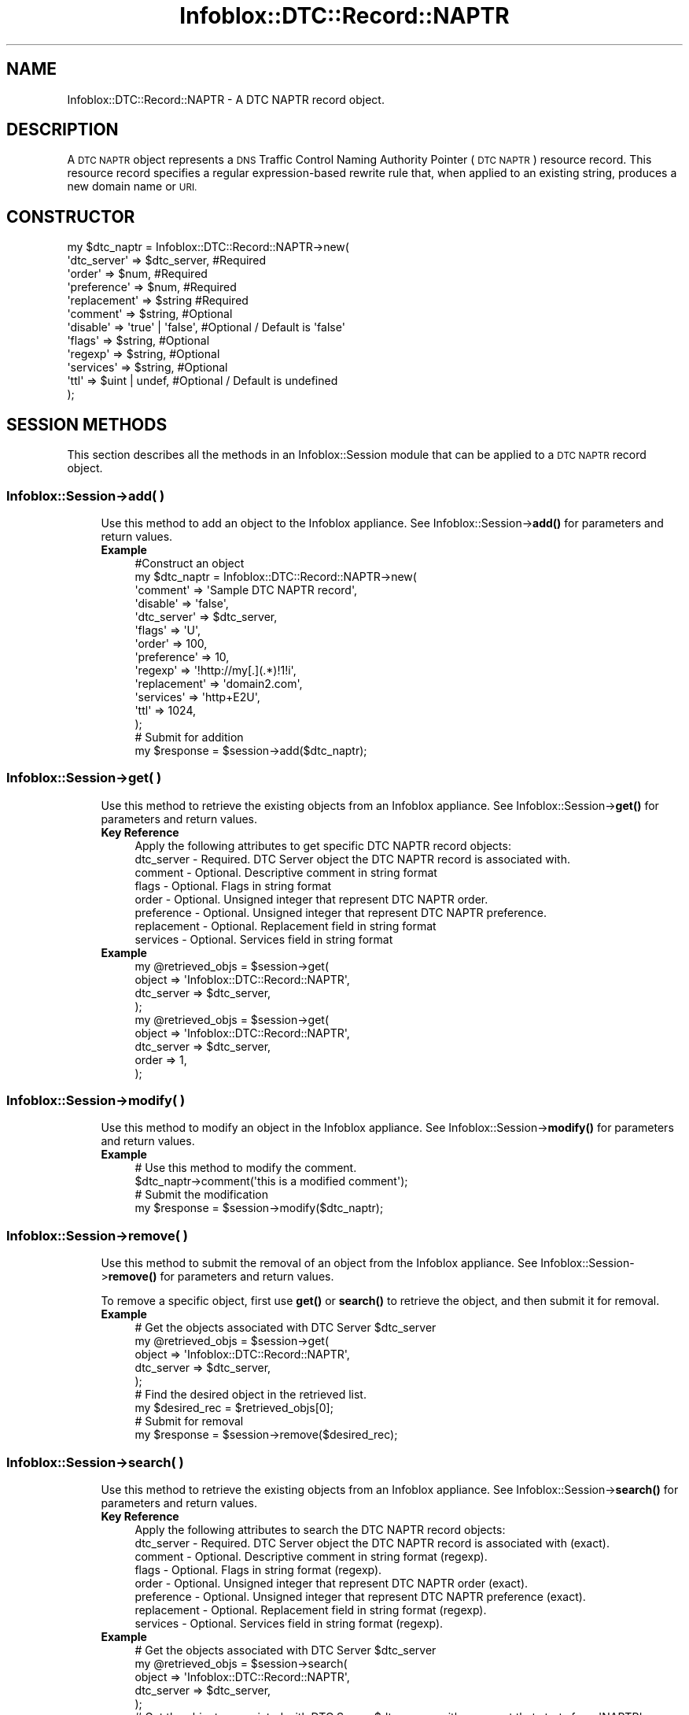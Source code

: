 .\" Automatically generated by Pod::Man 4.14 (Pod::Simple 3.40)
.\"
.\" Standard preamble:
.\" ========================================================================
.de Sp \" Vertical space (when we can't use .PP)
.if t .sp .5v
.if n .sp
..
.de Vb \" Begin verbatim text
.ft CW
.nf
.ne \\$1
..
.de Ve \" End verbatim text
.ft R
.fi
..
.\" Set up some character translations and predefined strings.  \*(-- will
.\" give an unbreakable dash, \*(PI will give pi, \*(L" will give a left
.\" double quote, and \*(R" will give a right double quote.  \*(C+ will
.\" give a nicer C++.  Capital omega is used to do unbreakable dashes and
.\" therefore won't be available.  \*(C` and \*(C' expand to `' in nroff,
.\" nothing in troff, for use with C<>.
.tr \(*W-
.ds C+ C\v'-.1v'\h'-1p'\s-2+\h'-1p'+\s0\v'.1v'\h'-1p'
.ie n \{\
.    ds -- \(*W-
.    ds PI pi
.    if (\n(.H=4u)&(1m=24u) .ds -- \(*W\h'-12u'\(*W\h'-12u'-\" diablo 10 pitch
.    if (\n(.H=4u)&(1m=20u) .ds -- \(*W\h'-12u'\(*W\h'-8u'-\"  diablo 12 pitch
.    ds L" ""
.    ds R" ""
.    ds C` ""
.    ds C' ""
'br\}
.el\{\
.    ds -- \|\(em\|
.    ds PI \(*p
.    ds L" ``
.    ds R" ''
.    ds C`
.    ds C'
'br\}
.\"
.\" Escape single quotes in literal strings from groff's Unicode transform.
.ie \n(.g .ds Aq \(aq
.el       .ds Aq '
.\"
.\" If the F register is >0, we'll generate index entries on stderr for
.\" titles (.TH), headers (.SH), subsections (.SS), items (.Ip), and index
.\" entries marked with X<> in POD.  Of course, you'll have to process the
.\" output yourself in some meaningful fashion.
.\"
.\" Avoid warning from groff about undefined register 'F'.
.de IX
..
.nr rF 0
.if \n(.g .if rF .nr rF 1
.if (\n(rF:(\n(.g==0)) \{\
.    if \nF \{\
.        de IX
.        tm Index:\\$1\t\\n%\t"\\$2"
..
.        if !\nF==2 \{\
.            nr % 0
.            nr F 2
.        \}
.    \}
.\}
.rr rF
.\" ========================================================================
.\"
.IX Title "Infoblox::DTC::Record::NAPTR 3"
.TH Infoblox::DTC::Record::NAPTR 3 "2018-06-05" "perl v5.32.0" "User Contributed Perl Documentation"
.\" For nroff, turn off justification.  Always turn off hyphenation; it makes
.\" way too many mistakes in technical documents.
.if n .ad l
.nh
.SH "NAME"
Infoblox::DTC::Record::NAPTR  \- A DTC NAPTR record object.
.SH "DESCRIPTION"
.IX Header "DESCRIPTION"
A \s-1DTC NAPTR\s0 object represents a \s-1DNS\s0 Traffic Control Naming Authority Pointer (\s-1DTC NAPTR\s0) resource record. This resource record specifies a regular expression-based rewrite rule that, when applied to an existing string, produces a new domain name or \s-1URI.\s0
.SH "CONSTRUCTOR"
.IX Header "CONSTRUCTOR"
.Vb 12
\& my $dtc_naptr = Infoblox::DTC::Record::NAPTR\->new(
\&     \*(Aqdtc_server\*(Aq  => $dtc_server,      #Required
\&     \*(Aqorder\*(Aq       => $num,             #Required
\&     \*(Aqpreference\*(Aq  => $num,             #Required
\&     \*(Aqreplacement\*(Aq => $string           #Required
\&     \*(Aqcomment\*(Aq     => $string,          #Optional
\&     \*(Aqdisable\*(Aq     => \*(Aqtrue\*(Aq | \*(Aqfalse\*(Aq, #Optional / Default is \*(Aqfalse\*(Aq
\&     \*(Aqflags\*(Aq       => $string,          #Optional
\&     \*(Aqregexp\*(Aq      => $string,          #Optional
\&     \*(Aqservices\*(Aq    => $string,          #Optional
\&     \*(Aqttl\*(Aq         => $uint | undef,    #Optional / Default is undefined
\& );
.Ve
.SH "SESSION METHODS"
.IX Header "SESSION METHODS"
This section describes all the methods in an Infoblox::Session module that can be applied to a \s-1DTC NAPTR\s0 record object.
.SS "Infoblox::Session\->add( )"
.IX Subsection "Infoblox::Session->add( )"
.RS 4
Use this method to add an object to the Infoblox appliance. See Infoblox::Session\->\fBadd()\fR for parameters and return values.
.IP "\fBExample\fR" 4
.IX Item "Example"
.Vb 10
\& #Construct an object
\& my $dtc_naptr = Infoblox::DTC::Record::NAPTR\->new(
\&     \*(Aqcomment\*(Aq     => \*(AqSample DTC NAPTR record\*(Aq,
\&     \*(Aqdisable\*(Aq     => \*(Aqfalse\*(Aq,
\&     \*(Aqdtc_server\*(Aq  => $dtc_server,
\&     \*(Aqflags\*(Aq       => \*(AqU\*(Aq,
\&     \*(Aqorder\*(Aq       => 100,
\&     \*(Aqpreference\*(Aq  => 10,
\&     \*(Aqregexp\*(Aq      => \*(Aq!http://my[.](.*)!1!i\*(Aq,
\&     \*(Aqreplacement\*(Aq => \*(Aqdomain2.com\*(Aq,
\&     \*(Aqservices\*(Aq    => \*(Aqhttp+E2U\*(Aq,
\&     \*(Aqttl\*(Aq         => 1024,
\& );
\&
\& # Submit for addition
\& my $response = $session\->add($dtc_naptr);
.Ve
.RE
.RS 4
.RE
.SS "Infoblox::Session\->get( )"
.IX Subsection "Infoblox::Session->get( )"
.RS 4
Use this method to retrieve the existing objects from an Infoblox appliance. See Infoblox::Session\->\fBget()\fR for parameters and return values.
.IP "\fBKey Reference\fR" 4
.IX Item "Key Reference"
.Vb 1
\& Apply the following attributes to get specific DTC NAPTR record objects:
\&
\&     dtc_server      \- Required. DTC Server object the DTC NAPTR record is associated with.
\&     comment         \- Optional. Descriptive comment in string format
\&     flags           \- Optional. Flags in string format
\&     order           \- Optional. Unsigned integer that represent DTC NAPTR order.
\&     preference      \- Optional. Unsigned integer that represent DTC NAPTR preference.
\&     replacement     \- Optional. Replacement field in string format
\&     services        \- Optional. Services field in string format
.Ve
.IP "\fBExample\fR" 4
.IX Item "Example"
.Vb 4
\& my @retrieved_objs = $session\->get(
\&     object     => \*(AqInfoblox::DTC::Record::NAPTR\*(Aq,
\&     dtc_server => $dtc_server,
\& );
\&
\& my @retrieved_objs = $session\->get(
\&    object     => \*(AqInfoblox::DTC::Record::NAPTR\*(Aq,
\&    dtc_server => $dtc_server,
\&    order      => 1,
\& );
.Ve
.RE
.RS 4
.RE
.SS "Infoblox::Session\->modify( )"
.IX Subsection "Infoblox::Session->modify( )"
.RS 4
Use this method to modify an object in the Infoblox appliance. See Infoblox::Session\->\fBmodify()\fR for parameters and return values.
.IP "\fBExample\fR" 4
.IX Item "Example"
.Vb 2
\& # Use this method to modify the comment.
\& $dtc_naptr\->comment(\*(Aqthis is a modified comment\*(Aq);
\&
\& # Submit the modification
\& my $response = $session\->modify($dtc_naptr);
.Ve
.RE
.RS 4
.RE
.SS "Infoblox::Session\->remove( )"
.IX Subsection "Infoblox::Session->remove( )"
.RS 4
Use this method to submit the removal of an object from the Infoblox appliance. See Infoblox::Session\->\fBremove()\fR for parameters and return values.
.Sp
To remove a specific object, first use \fBget()\fR or \fBsearch()\fR to retrieve the object, and then submit it for removal.
.IP "\fBExample\fR" 4
.IX Item "Example"
.Vb 5
\& # Get the objects associated with DTC Server $dtc_server
\& my @retrieved_objs = $session\->get(
\&     object     => \*(AqInfoblox::DTC::Record::NAPTR\*(Aq,
\&     dtc_server => $dtc_server,
\& );
\&
\& # Find the desired object in the retrieved list.
\& my $desired_rec = $retrieved_objs[0];
\&
\& # Submit for removal
\& my $response = $session\->remove($desired_rec);
.Ve
.RE
.RS 4
.RE
.SS "Infoblox::Session\->search( )"
.IX Subsection "Infoblox::Session->search( )"
.RS 4
Use this method to retrieve the existing objects from an Infoblox appliance. See Infoblox::Session\->\fBsearch()\fR for parameters and return values.
.IP "\fBKey Reference\fR" 4
.IX Item "Key Reference"
.Vb 1
\& Apply the following attributes to search the DTC NAPTR record objects:
\&
\&     dtc_server      \- Required. DTC Server object the DTC NAPTR record is associated with (exact).
\&     comment         \- Optional. Descriptive comment in string format (regexp).
\&     flags           \- Optional. Flags in string format (regexp).
\&     order           \- Optional. Unsigned integer that represent DTC NAPTR order (exact).
\&     preference      \- Optional. Unsigned integer that represent DTC NAPTR preference (exact).
\&     replacement     \- Optional. Replacement field in string format (regexp).
\&     services        \- Optional. Services field in string format (regexp).
.Ve
.IP "\fBExample\fR" 4
.IX Item "Example"
.Vb 5
\& # Get the objects associated with DTC Server $dtc_server
\& my @retrieved_objs = $session\->search(
\&     object     => \*(AqInfoblox::DTC::Record::NAPTR\*(Aq,
\&     dtc_server => $dtc_server,
\& );
\&
\& # Get the objects associated with DTC Server $dtc_server with comment that starts from \*(AqNAPTR\*(Aq
\& my @retrieved_objs = $session\->get(
\&     object     => \*(AqInfoblox::DTC::Record::NAPTR\*(Aq,
\&     dtc_server => $dtc_server,
\&     comment    => \*(Aq^NAPTR.*\*(Aq,
\& );
.Ve
.RE
.RS 4
.RE
.SH "METHODS"
.IX Header "METHODS"
This section describes all the methods that can be used to retrieve the attribute values of a \s-1DTC NAPTR\s0 record object.
.SS "comment( )"
.IX Subsection "comment( )"
.RS 4
Use this method to set or retrieve the descriptive comment of a \s-1DTC NAPTR\s0 record object.
.Sp
Include the specified parameter to set the attribute value. Omit the parameter to retrieve the attribute value.
.IP "\fBParameter\fR" 4
.IX Item "Parameter"
Desired comment in string format with a maximum of 256 characters.
.IP "\fBReturns\fR" 4
.IX Item "Returns"
If you specified a parameter, the method returns true when the modification succeeds, and returns false when the operation fails.
.Sp
If you did not specify a parameter, the method returns the attribute value.
.IP "\fBExample\fR" 4
.IX Item "Example"
.Vb 4
\& #Get comment value
\& my $comment = $dtc_naptr\->comment();
\& #Modify comment value
\& $dtc_naptr\->comment(\*(AqThis is a new comment\*(Aq);
.Ve
.RE
.RS 4
.RE
.SS "disable( )"
.IX Subsection "disable( )"
.RS 4
Use this method to set or retrieve the disable flag of a \s-1DTC NAPTR\s0 record.
.Sp
Include the specified parameter to set the attribute value. Omit the parameter to retrieve the attribute value.
.IP "\fBParameter\fR" 4
.IX Item "Parameter"
Specify 'true' to set the disable flag or 'false' to deactivate/unset it.
.IP "\fBReturns\fR" 4
.IX Item "Returns"
If you specified a parameter, the method returns true when the modification succeeds, and returns false when the operation fails.
.Sp
If you did not specify a parameter, the method returns the attribute value.
.IP "\fBExample\fR" 4
.IX Item "Example"
.Vb 4
\& #Get disable value
\& my $disable = $dtc_naptr\->disable();
\& #Modify disable value
\& $dtc_naptr\->disable(\*(Aqtrue\*(Aq);
.Ve
.RE
.RS 4
.RE
.SS "dtc_server( )"
.IX Subsection "dtc_server( )"
.RS 4
Use this method to set or retrieve the \s-1DTC\s0 Server the \s-1DTC NAPTR\s0 record associated with.
.Sp
Include the specified parameter to set the attribute value. Omit the parameter to retrieve the attribute value.
.Sp
Note that once the \s-1DTC\s0 record has been created the \s-1DTC\s0 Server value cannot be changed.
.IP "\fBParameter\fR" 4
.IX Item "Parameter"
The valid value is an Infoblox::DTC::Server object.
.IP "\fBReturns\fR" 4
.IX Item "Returns"
If you specified a parameter, the method returns true when the modification succeeds, and returns false when the operation fails.
.Sp
If you did not specify a parameter, the method returns the attribute value.
.IP "\fBExample\fR" 4
.IX Item "Example"
.Vb 2
\& #Get the dtc_server field
\& my $dtc_server = $dtc_naptr\->dtc_server();
\&
\& #Modify dtc_server value
\& $dtc_naptr\->dtc_server($server1);
.Ve
.RE
.RS 4
.RE
.SS "flags( )"
.IX Subsection "flags( )"
.RS 4
Use this method to retrieve the flags that control the interpretation of the fields for a \s-1DTC NAPTR\s0 record object.
.Sp
Include the specified parameter to set the attribute value. Omit the parameter to retrieve the attribute value.
.IP "\fBParameter\fR" 4
.IX Item "Parameter"
Currently supported values for the flags field are 'U', 'S', 'P' and 'A'.
.IP "\fBReturns\fR" 4
.IX Item "Returns"
If you specified a parameter, the method returns true when the modification succeeds, and returns false when the operation fails.
.Sp
If you did not specify a parameter, the method returns the attribute value.
.IP "\fBExample\fR" 4
.IX Item "Example"
.Vb 4
\& #Get flags value
\& my $flags = $dtc_naptr\->flags();
\& #Modify flags value
\& $dtc_naptr\->flags(\*(AqU\*(Aq);
.Ve
.RE
.RS 4
.RE
.SS "order( )"
.IX Subsection "order( )"
.RS 4
Use this method to retrieve the order parameter of a \s-1DTC NAPTR\s0 record. This parameter specifies the order in which the \s-1DTC NAPTR\s0 rules are applied when multiple rules are present.
.Sp
Include the specified parameter to set the attribute value. Omit the parameter to retrieve the attribute value.
.IP "\fBParameter\fR" 4
.IX Item "Parameter"
The order parameter is a 16\-bit unsigned integer.
.IP "\fBReturns\fR" 4
.IX Item "Returns"
If you specified a parameter, the method returns true when the modification succeeds, and returns false when the operation fails.
.Sp
If you did not specify a parameter, the method returns the attribute value.
.IP "\fBExample\fR" 4
.IX Item "Example"
.Vb 4
\& #Get order value
\& my $order = $dtc_naptr\->order();
\& #Modify order value
\& $dtc_naptr\->order(200);
.Ve
.RE
.RS 4
.RE
.SS "preference( )"
.IX Subsection "preference( )"
.RS 4
Use this method to retrieve the preference field of a \s-1DTC NAPTR\s0 record. The preference field determines the order \s-1DTC NAPTR\s0 records are processed when multiple records with the same order parameter are present.
.Sp
Include the specified parameter to set the attribute value. Omit the parameter to retrieve the attribute value.
.IP "\fBParameter\fR" 4
.IX Item "Parameter"
The preference parameter is a 16\-bit integer.
.IP "\fBReturns\fR" 4
.IX Item "Returns"
If you specified a parameter, the method returns true when the modification succeeds, and returns false when the operation fails.
.Sp
If you did not specify a parameter, the method returns the attribute value.
.IP "\fBExample\fR" 4
.IX Item "Example"
.Vb 4
\& #Get preference value
\& my $preference = $dtc_naptr\->preference();
\& #Modify preference value
\& $dtc_naptr\->preference(300);
.Ve
.RE
.RS 4
.RE
.SS "regexp( )"
.IX Subsection "regexp( )"
.RS 4
Use this method to specify the regular expression-based rewriting rule of a \s-1DTC NAPTR\s0 record. This should be a \s-1POSIX\s0 compliant regular expression, including the substitution rule and flags. Refer to \s-1RFC 2915\s0 for the field syntax details.
.Sp
Include the specified parameter to set the attribute value. Omit the parameter to retrieve the attribute value.
.IP "\fBParameter\fR" 4
.IX Item "Parameter"
The valid parameter is a \s-1POSIX\s0 compliant regular expression or substitution expression.
.IP "\fBReturns\fR" 4
.IX Item "Returns"
If you specified a parameter, the method returns true when the modification succeeds, and returns false when the operation fails.
.Sp
If you did not specify a parameter, the method returns the attribute value.
.IP "\fBExample\fR" 4
.IX Item "Example"
.Vb 4
\& #Get regexp value
\& my $regexp = $dtc_naptr\->regexp();
\& #Modify regexp value
\& $dtc_naptr\->regexp(\*(Aq!http://(.*)!1!i\*(Aq);
.Ve
.RE
.RS 4
.RE
.SS "replacement( )"
.IX Subsection "replacement( )"
.RS 4
Use this method to retrieve the replacement field of a \s-1DTC NAPTR\s0 record object. For non-terminal \s-1DTC NAPTR\s0 records, this field specifies the next domain name to look up.
.Sp
Include the specified parameter to set the attribute value. Omit the parameter to retrieve the attribute value.
.Sp
The attribute value can be in unicode format.
.IP "\fBParameter\fR" 4
.IX Item "Parameter"
The desired replacement value in a Fully-Qualified Domain Name (\s-1FQDN\s0) format.
.IP "\fBReturns\fR" 4
.IX Item "Returns"
If you specified a parameter, the method returns true when the modification succeeds, and returns false when the operation fails.
.Sp
If you did not specify a parameter, the method returns the attribute value.
.IP "\fBExample\fR" 4
.IX Item "Example"
.Vb 4
\& #Get replacement value
\& my $replacement = $dtc_naptr\->replacement();
\& #Modify replacement value
\& $dtc_naptr\->replacement(\*(Aq_\|_tcp_\|_.domain.com\*(Aq);
.Ve
.RE
.RS 4
.RE
.SS "services( )"
.IX Subsection "services( )"
.RS 4
Use this field to specify services. The services field contains protocol and service identifiers, for example 'http+E2U' or '\s-1SIPS+D2T\s0'.
.Sp
Include the specified parameter to set the attribute value. Omit the parameter to retrieve the attribute value.
.IP "\fBParameter\fR" 4
.IX Item "Parameter"
The services field in string format.
.IP "\fBReturns\fR" 4
.IX Item "Returns"
If you specified a parameter, the method returns true when the modification succeeds, and returns false when the operation fails.
.Sp
If you did not specify a parameter, the method returns the attribute value.
.IP "\fBExample\fR" 4
.IX Item "Example"
.Vb 4
\& #Get services value
\& my $services = $dtc_naptr\->services();
\& #Modify services value
\& $dtc_naptr\->services(\*(Aqhttp+E2U\*(Aq);
.Ve
.RE
.RS 4
.RE
.SS "ttl( )"
.IX Subsection "ttl( )"
.RS 4
Use this method to set or retrieve the Time to Live (\s-1TTL\s0) value.
.Sp
Include the specified parameter to set the attribute value. Omit the parameter to retrieve the attribute value.
.Sp
The default value is undefined which indicates that the record inherits the \s-1TTL\s0 value of the \s-1DTC\s0 server pool.
.Sp
Specify a \s-1TTL\s0 value to override the \s-1TTL\s0 value at the \s-1DTC\s0 server pool level.
.IP "\fBParameter\fR" 4
.IX Item "Parameter"
The valid value is an unsigned integer between 0 and 4294967295 that represents the duration (in seconds) that the record is cached.
Zero indicates that the record should not be cached.
.IP "\fBReturns\fR" 4
.IX Item "Returns"
If you specified a parameter, the method returns true when the modification succeeds, and returns false when the operation fails.
.Sp
If you did not specify a parameter, the method returns the attribute value.
.IP "\fBExample\fR" 4
.IX Item "Example"
.Vb 2
\& #Get ttl value
\& my $ttl = $dtc_naptr\->ttl();
\&
\& #Modify ttl value
\& $dtc_naptr\->ttl(1800);
\&
\& #inherit ttl value
\& $dtc_naptr\->ttl(undef);
.Ve
.RE
.RS 4
.RE
.SH "AUTHOR"
.IX Header "AUTHOR"
Infoblox Inc. <http://www.infoblox.com/>
.SH "SEE ALSO"
.IX Header "SEE ALSO"
Infoblox::Session, 
Infoblox::Session\->\fBadd()\fR, 
Infoblox::Session\->\fBget()\fR,
Infoblox::Session\->\fBmodify()\fR, 
Infoblox::Session\->\fBremove()\fR, 
Infoblox::Session\->\fBsearch()\fR, 
Infoblox::DTC::Server
.SH "COPYRIGHT"
.IX Header "COPYRIGHT"
Copyright (c) 2017 Infoblox Inc.
